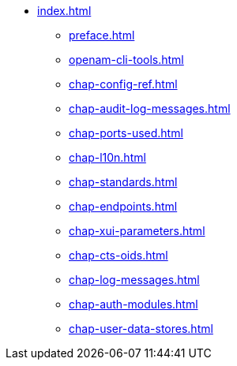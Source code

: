 * xref:index.adoc[]
** xref:preface.adoc[]
** xref:openam-cli-tools.adoc[]
** xref:chap-config-ref.adoc[]
** xref:chap-audit-log-messages.adoc[]
** xref:chap-ports-used.adoc[]
** xref:chap-l10n.adoc[]
** xref:chap-standards.adoc[]
** xref:chap-endpoints.adoc[]
** xref:chap-xui-parameters.adoc[]
** xref:chap-cts-oids.adoc[]
** xref:chap-log-messages.adoc[]
** xref:chap-auth-modules.adoc[]
** xref:chap-user-data-stores.adoc[]
